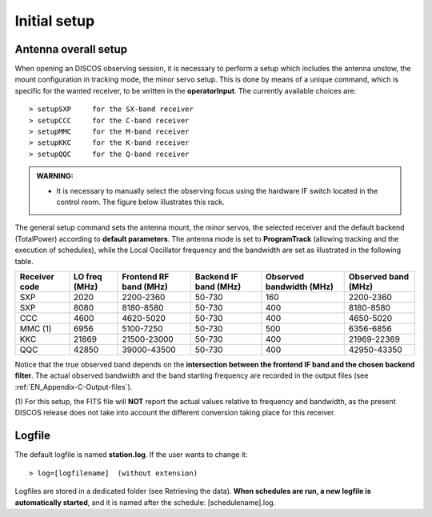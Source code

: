.. _EN_Initial-setup:

*************
Initial setup
*************

.. _EN_overall_setup:

Antenna overall setup
=====================

When opening an DISCOS observing session, it is necessary to perform a setup 
which includes the antenna unstow, the mount configuration in tracking mode, 
the minor servo setup. This is done by means of a unique command, which is 
specific for the wanted receiver, to be written in the **operatorInput**. 
The currently available choices are::

    > setupSXP     for the SX-band receiver
    > setupCCC     for the C-band receiver 
    > setupMMC     for the M-band receiver
    > setupKKC     for the K-band receiver
    > setupQQC     for the Q-band receiver

.. admonition:: WARNING:  

    * It is necessary to manually select the observing focus using the hardware 
      IF switch located in the control room. The figure below illustrates this
      rack.  

.. figure:: images/Focus_switch.jpg
   :scale: 80%
   :alt: Hardware switch in charge of selecting the IF lines to be used, i.e. selecting the observing focus.
   :align: center

The general setup command sets the antenna mount, the minor servos, the selected 
receiver and the default backend (TotalPower) according to **default 
parameters**. The antenna mode is set to **ProgramTrack** (allowing tracking 
and the execution of schedules), while the Local Oscillator frequency and the 
bandwidth are set as illustrated in the following table.


.. tabularcolumns:: |c|c|c|c|c|c|

+---------+----------+------------+----------+-----------+-----------------+
|Receiver | LO freq  | Frontend   | Backend  | Observed  | Observed        |
|code     | \(MHz\)  | RF band    | IF band  | bandwidth | band            |
|         |          | \(MHz\)    | \(MHz\)  | \(MHz\)   | \(MHz\)         |
+=========+==========+============+==========+===========+=================+
| SXP     |2020      |2200-2360   |50-730    |160        |2200-2360        |
+---------+----------+------------+----------+-----------+-----------------+
| SXP     |8080      |8180-8580   |50-730    |400        |8180-8580        |
+---------+----------+------------+----------+-----------+-----------------+
| CCC     | 4600     |  4620-5020 |   50-730 |    400    |    4650-5020    |
+---------+----------+------------+----------+-----------+-----------------+
| MMC (1) | 6956     |  5100-7250 |   50-730 |    500    |    6356-6856    |
+---------+----------+------------+----------+-----------+-----------------+
| KKC     | 21869    |21500-23000 | 50-730   |  400      |  21969-22369    |    
+---------+----------+------------+----------+-----------+-----------------+
| QQC     | 42850    |39000-43500 | 50-730   |  400      |  42950-43350    |
+---------+----------+------------+----------+-----------+-----------------+


Notice that the true observed band depends on the **intersection between the 
frontend IF band and the chosen backend filter**. The actual observed 
bandwidth and the band starting frequency are recorded in the output files 
(see :ref:`EN_Appendix-C-Output-files`).

(1) For this setup, the FITS file will **NOT** report the actual values 
relative to frequency and bandwidth, as the present DISCOS release does not take 
into account the different conversion taking place for this receiver. 
  

Logfile
=======

The default logfile is named **station.log**. 
If the user wants to change it::

    > log=[logfilename]  (without extension)

Logfiles are stored in a dedicated folder (see Retrieving the data).
**When schedules are run, a new logfile is automatically started**, and it is 
named after the schedule: [schedulename].log.
   
 
